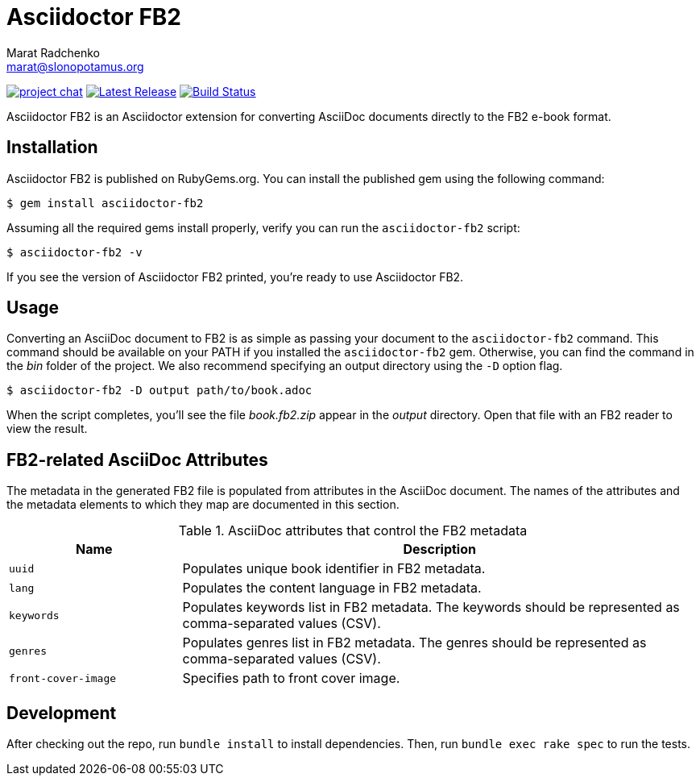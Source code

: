 = {project-name}
Marat Radchenko <marat@slonopotamus.org>
:project-name: Asciidoctor FB2
:project-handle: asciidoctor-fb2
:slug: asciidoctor/{project-handle}
:uri-project: https://github.com/{slug}
:uri-ci: {uri-project}/actions?query=branch%3Amaster
:uri-gem: https://rubygems.org/gems/{project-handle}

image:https://img.shields.io/badge/zulip-join_chat-brightgreen.svg[project chat,link=https://asciidoctor.zulipchat.com/]
image:https://img.shields.io/gem/v/{project-handle}.svg[Latest Release,link={uri-gem}]
image:{uri-project}/workflows/CI/badge.svg?branch=master[Build Status,link={uri-ci}]

{project-name} is an Asciidoctor extension for converting AsciiDoc documents directly to the FB2 e-book format.

== Installation

{project-name} is published on RubyGems.org.
You can install the published gem using the following command:

[source,shell script]
----
$ gem install asciidoctor-fb2
----

Assuming all the required gems install properly, verify you can run the `{project-handle}` script:

[source,shell script]
----
$ asciidoctor-fb2 -v
----

If you see the version of {project-name} printed, you're ready to use {project-name}.

== Usage

Converting an AsciiDoc document to FB2 is as simple as passing your document to the `{project-handle}` command.
This command should be available on your PATH if you installed the `{project-handle}` gem.
Otherwise, you can find the command in the [path]_bin_ folder of the project.
We also recommend specifying an output directory using the `-D` option flag.

[source,shell]
----
$ asciidoctor-fb2 -D output path/to/book.adoc
----

When the script completes, you'll see the file [file]_book.fb2.zip_ appear in the [path]_output_ directory.
Open that file with an FB2 reader to view the result.

== FB2-related AsciiDoc Attributes

The metadata in the generated FB2 file is populated from attributes in the AsciiDoc document.
The names of the attributes and the metadata elements to which they map are documented in this section.

.AsciiDoc attributes that control the FB2 metadata
[cols="1m,3"]
|===
|Name |Description

|uuid
|Populates unique book identifier in FB2 metadata.

|lang
|Populates the content language in FB2 metadata.

|keywords
|Populates keywords list in FB2 metadata.
The keywords should be represented as comma-separated values (CSV).

|genres
|Populates genres list in FB2 metadata.
The genres should be represented as comma-separated values (CSV).

|front-cover-image
|Specifies path to front cover image.
|===

== Development

After checking out the repo, run `bundle install` to install dependencies.
Then, run `bundle exec rake spec` to run the tests.
